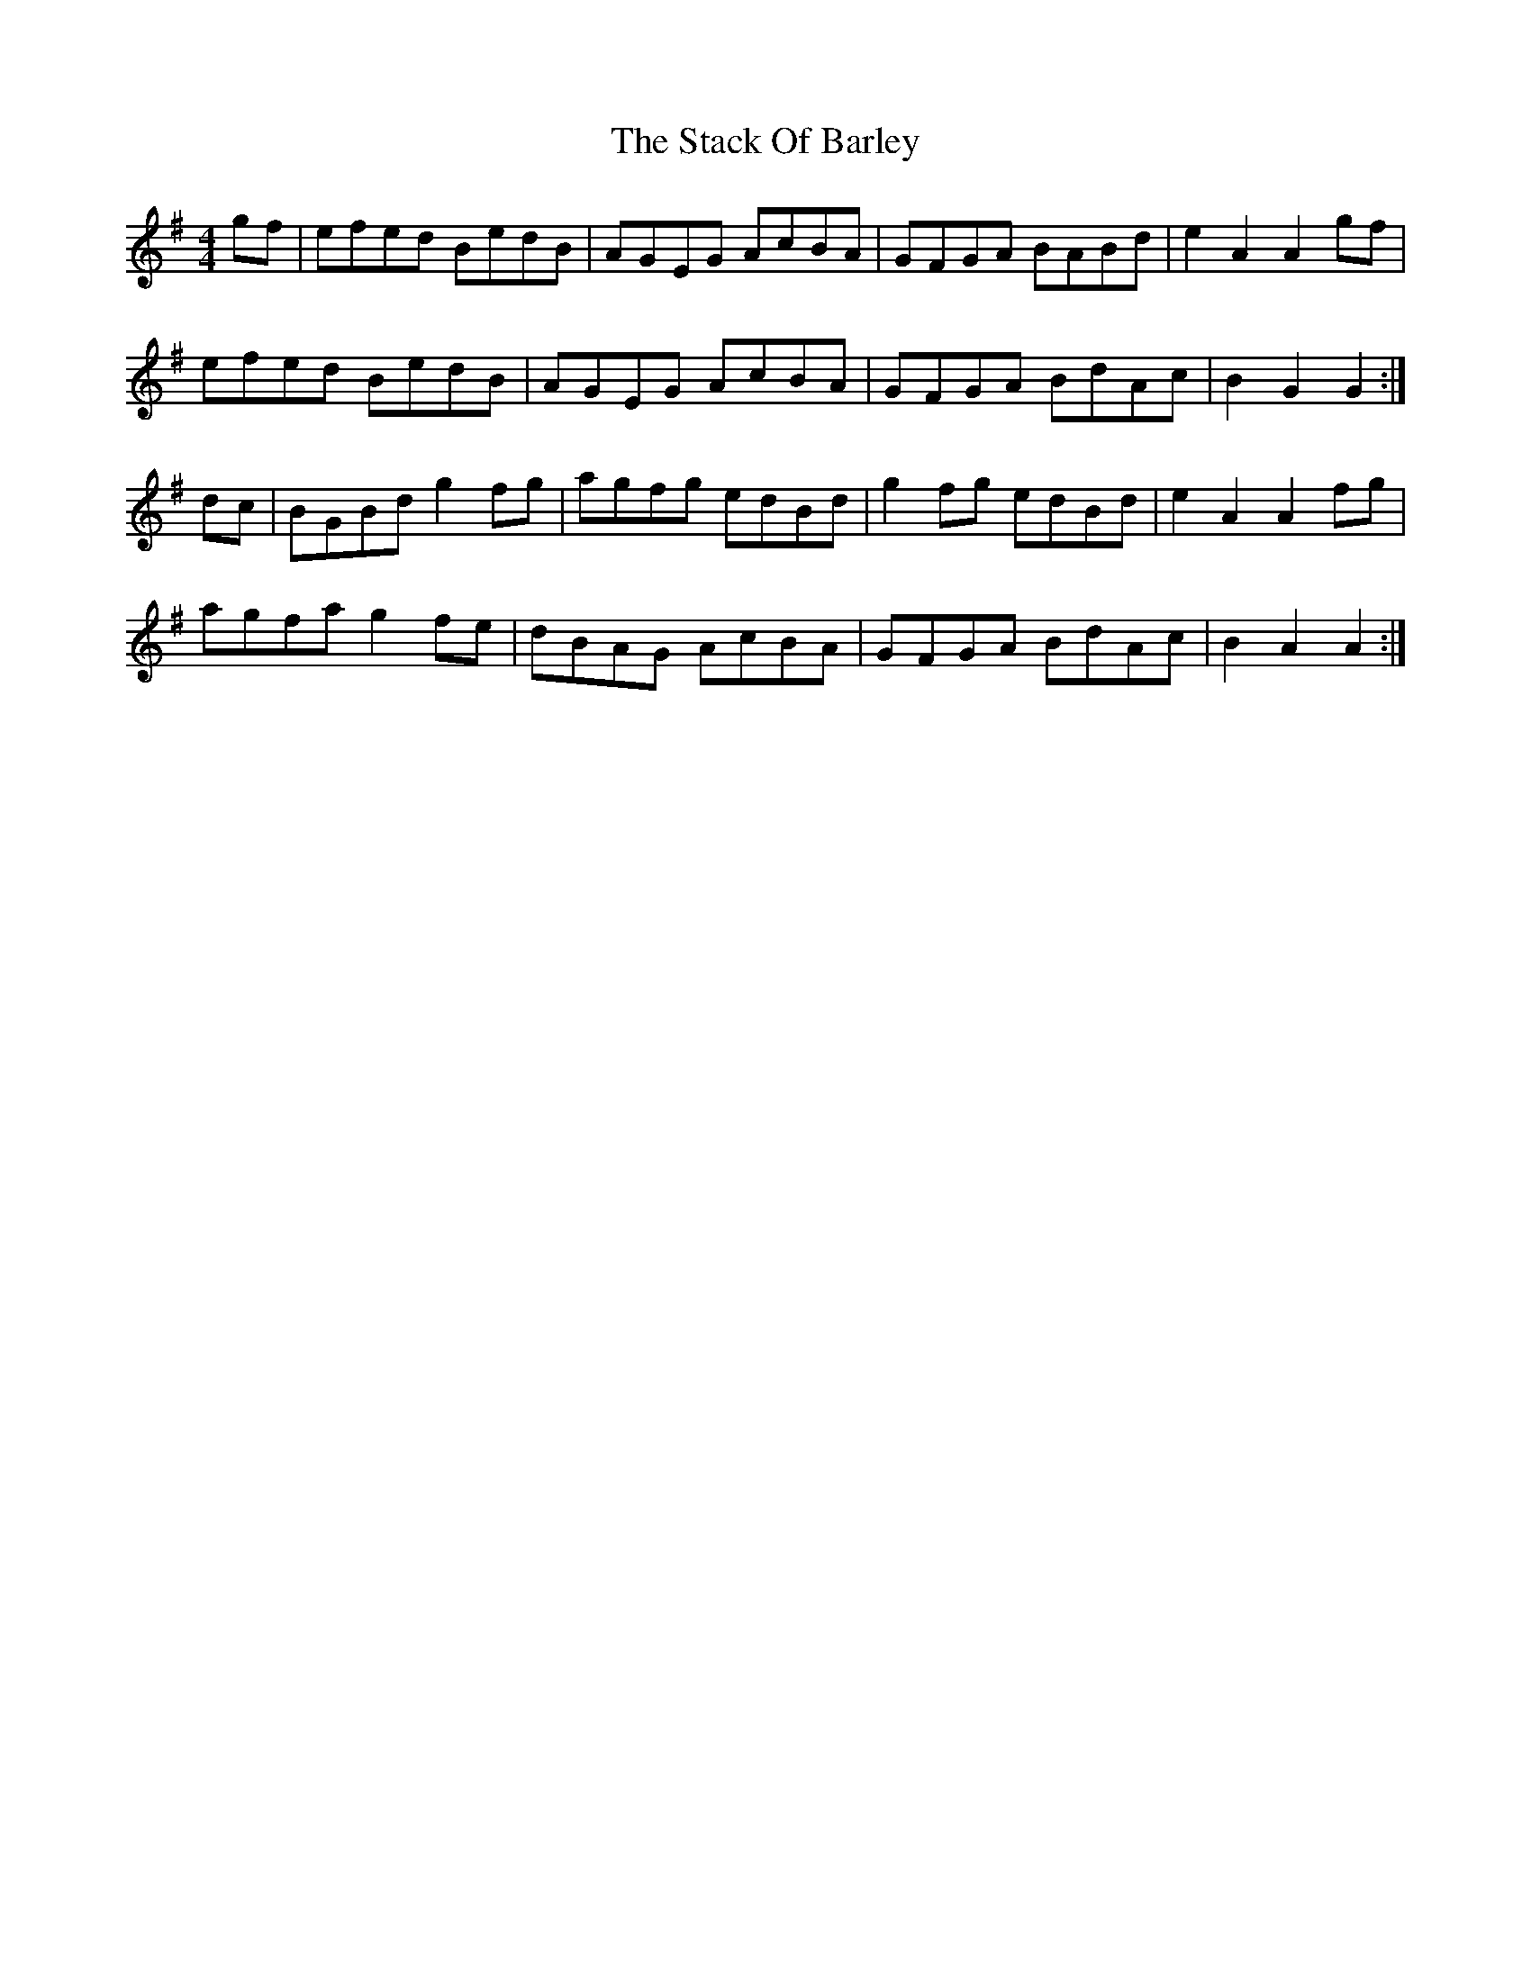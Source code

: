 X: 38320
T: Stack Of Barley, The
R: hornpipe
M: 4/4
K: Gmajor
gf|efed BedB|AGEG AcBA|GFGA BABd|e2 A2A2 gf|
efed BedB|AGEG AcBA|GFGA BdAc|B2 G2 G2:|
dc|BGBd g2 fg|agfg edBd|g2 fg edBd|e2 A2 A2 fg|
agfa g2 fe|dBAG AcBA|GFGA BdAc|B2 A2 A2:|

